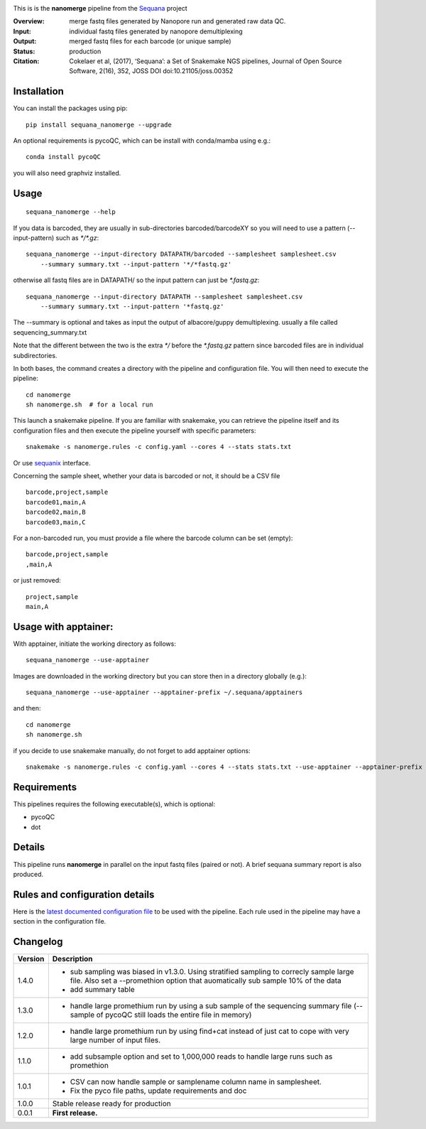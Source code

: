 
.. image:: https://badge.fury.io/py/sequana-nanomerge.svg
     :target: https://pypi.python.org/pypi/sequana_nanomerge

.. image:: http://joss.theoj.org/papers/10.21105/joss.00352/status.svg
    :target: http://joss.theoj.org/papers/10.21105/joss.00352
    :alt: JOSS (journal of open source software) DOI

.. image:: https://github.com/sequana/nanomerge/actions/workflows/main.yml/badge.svg
   :target: https://github.com/sequana/nanomerge/actions/workflows

.. image:: https://coveralls.io/repos/github/sequana/nanomerge/badge.svg?branch=main
   :target: https://coveralls.io/github/sequana/nanomerge?branch=main


.. image:: http://joss.theoj.org/papers/10.21105/joss.00352/status.svg
   :target: http://joss.theoj.org/papers/10.21105/joss.00352
   :alt: JOSS (journal of open source software) DOI

.. image:: https://img.shields.io/badge/python-3.8%20%7C%203.9%20%7C3.10-blue.svg
    :target: https://pypi.python.org/pypi/sequana
    :alt: Python 3.8 | 3.9 | 3.10




This is is the **nanomerge** pipeline from the `Sequana <https://sequana.readthedocs.org>`_ project

:Overview: merge fastq files generated by Nanopore run and generated raw data QC.
:Input: individual fastq files generated by nanopore demultiplexing
:Output: merged fastq files for each barcode (or unique sample)
:Status: production
:Citation: Cokelaer et al, (2017), ‘Sequana’: a Set of Snakemake NGS pipelines, Journal of Open Source Software, 2(16), 352, JOSS DOI doi:10.21105/joss.00352


Installation
~~~~~~~~~~~~

You can install the packages using pip::

    pip install sequana_nanomerge --upgrade

An optional requirements is pycoQC, which can be install with conda/mamba using e.g.::

    conda install pycoQC

you will also need graphviz installed.

Usage
~~~~~

::

    sequana_nanomerge --help

If you data is barcoded, they are usually in sub-directories barcoded/barcodeXY so you will need to use a pattern
(--input-pattern) such as `*/*.gz`::

    sequana_nanomerge --input-directory DATAPATH/barcoded --samplesheet samplesheet.csv
        --summary summary.txt --input-pattern '*/*fastq.gz'

otherwise all fastq files are in DATAPATH/ so the input pattern can just be `*.fastq.gz`::

    sequana_nanomerge --input-directory DATAPATH --samplesheet samplesheet.csv
        --summary summary.txt --input-pattern '*fastq.gz'

The --summary is optional and takes as input the output of albacore/guppy demultiplexing. usually a file called sequencing_summary.txt

Note that the different between the two is the extra `*/` before the `*.fastq.gz` pattern since barcoded files are in individual subdirectories.

In both bases, the command creates a directory with the pipeline and configuration file. You will then need to execute the pipeline::

    cd nanomerge
    sh nanomerge.sh  # for a local run

This launch a snakemake pipeline. If you are familiar with snakemake, you can 
retrieve the pipeline itself and its configuration files and then execute the pipeline yourself with specific parameters::

    snakemake -s nanomerge.rules -c config.yaml --cores 4 --stats stats.txt

Or use `sequanix <https://sequana.readthedocs.io/en/master/sequanix.html>`_ interface.

Concerning the sample sheet, whether your data is barcoded or not, it should be a CSV file ::

    barcode,project,sample
    barcode01,main,A
    barcode02,main,B
    barcode03,main,C

For a non-barcoded run, you must provide a file where the barcode column can be set (empty)::

    barcode,project,sample
    ,main,A

or just removed::

    project,sample
    main,A

Usage with apptainer:
~~~~~~~~~~~~~~~~~~~~~~~~~

With apptainer, initiate the working directory as follows::

    sequana_nanomerge --use-apptainer

Images are downloaded in the working directory but you can store then in a directory globally (e.g.)::

    sequana_nanomerge --use-apptainer --apptainer-prefix ~/.sequana/apptainers

and then::

    cd nanomerge
    sh nanomerge.sh

if you decide to use snakemake manually, do not forget to add apptainer options::

    snakemake -s nanomerge.rules -c config.yaml --cores 4 --stats stats.txt --use-apptainer --apptainer-prefix ~/.sequana/apptainers --apptainer-args "-B /home:/home"


Requirements
~~~~~~~~~~~~

This pipelines requires the following executable(s), which is optional:

- pycoQC
- dot

.. image:: https://raw.githubusercontent.com/sequana/nanomerge/main/sequana_pipelines/nanomerge/dag.png


Details
~~~~~~~~~

This pipeline runs **nanomerge** in parallel on the input fastq files (paired or not). 
A brief sequana summary report is also produced.


Rules and configuration details
~~~~~~~~~~~~~~~~~~~~~~~~~~~~~~~

Here is the `latest documented configuration file <https://raw.githubusercontent.com/sequana/sequana_nanomerge/master/sequana_pipelines/nanomerge/config.yaml>`_
to be used with the pipeline. Each rule used in the pipeline may have a section in the configuration file. 

Changelog
~~~~~~~~~

========= ====================================================================
Version   Description
========= ====================================================================
1.4.0     * sub sampling was biased in v1.3.0. Using stratified sampling to 
            correcly sample large file. Also set a --promethion option that
            auomatically sub sample 10% of the data
          * add summary table
1.3.0     * handle large promethium run by using a sub sample of the 
            sequencing summary file (--sample of pycoQC still loads the entire
            file in memory)
1.2.0     * handle large promethium run by using find+cat instead of just 
            cat to cope with very large number of input files.
1.1.0     * add subsample option and set to 1,000,000 reads to handle large 
            runs such as promethion
1.0.1     * CSV can now handle sample or samplename column name in samplesheet.
          * Fix the pyco file paths, update requirements and doc
1.0.0     Stable release ready for production
0.0.1     **First release.**
========= ====================================================================


